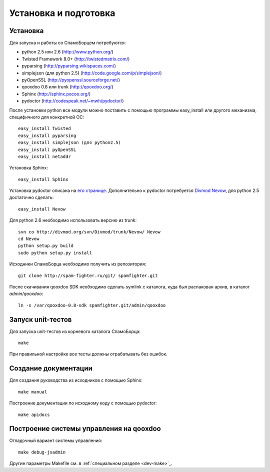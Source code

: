 .. SpamFighter, Copyright 2008 NetStream LLC (http://netstream.ru/, we@netstream.ru)
.. This file is part of SpamFighter.
.. 
.. SpamFighter is free software: you can redistribute it and/or modify
.. it under the terms of the GNU General Public License as published by
.. the Free Software Foundation, either version 3 of the License, or
.. (at your option) any later version.
.. 
.. SpamFighter is distributed in the hope that it will be useful,
.. but WITHOUT ANY WARRANTY; without even the implied warranty of
.. MERCHANTABILITY or FITNESS FOR A PARTICULAR PURPOSE.  See the
.. GNU General Public License for more details.
.. 
.. You should have received a copy of the GNU General Public License
.. along with SpamFighter.  If not, see <http://www.gnu.org/licenses/>.
.. 

.. index::
   pair: разработка; установка

.. _dev-environment:

Установка и подготовка
======================

Установка
---------

Для запуска и работы со СпамоБорцем потребуются:

* python 2.5 или 2.6 (http://www.python.org/)
* Twisted Framework 8.0+ (http://twistedmatrix.com/)
* pyparsing (http://pyparsing.wikispaces.com/)
* simplejson (для python 2.5) (http://code.google.com/p/simplejson/)
* pyOpenSSL (http://pyopenssl.sourceforge.net/)
* qooxdoo 0.8 или trunk (http://qooxdoo.org/)
* Sphinx (http://sphinx.pocoo.org/)
* pydoctor (http://codespeak.net/~mwh/pydoctor/)

После установки python все модули можно поставить с помощью программы easy_install или другого
механизма, специфичного для конкретной ОС::

  easy_install Twisted
  easy_install pyparsing
  easy_install simplejson (для python2.5)
  easy_install pyOpenSSL
  easy_install netaddr

Установка Sphinx::

    easy_install Sphinx

Установка pydoctor описана на `его странице <http://codespeak.net/~mwh/pydoctor/>`_. Дополнительно к pydoctor
потребуется `Divmod Nevow <http://divmod.org/trac/wiki/DivmodNevow>`_, для python 2.5 достаточно сделать::

    easy_install Nevow

Для python 2.6 необходимо использовать версию из trunk::

    svn co http://divmod.org/svn/Divmod/trunk/Nevow/ Nevow
    cd Nevow
    python setup.py build
    sudo python setup.py install


Исходники СпамоБорца необходимо получить из репозитория::

    git clone http://spam-fighter.ru/git/ spamfighter.git

После скачивания qooxdoo SDK необходимо сделать symlink c каталога, куда был распакован архив, в каталог `admin/qooxdoo`::

    ln -s /var/qooxdoo-0.8-sdk spamfighter.git/admin/qooxdoo


Запуск unit-тестов
------------------

Для запуска unit-тестов из корневого каталога СпамоБорца::

    make

При правильной настройке все тесты должны отрабатывать без ошибок.

Создание документации
---------------------

Для создания руководства из исходников с помощью Sphinx::

  make manual

Построение документации по исходному коду с помощью pydoctor::
  
  make apidocs

Построение системы управления на qooxdoo
----------------------------------------

Отладочный вариант системы управления::

  make debug-jsadmin

Другие параметры Makefile см. в :ref:`специальном разделе <dev-make>`_.
